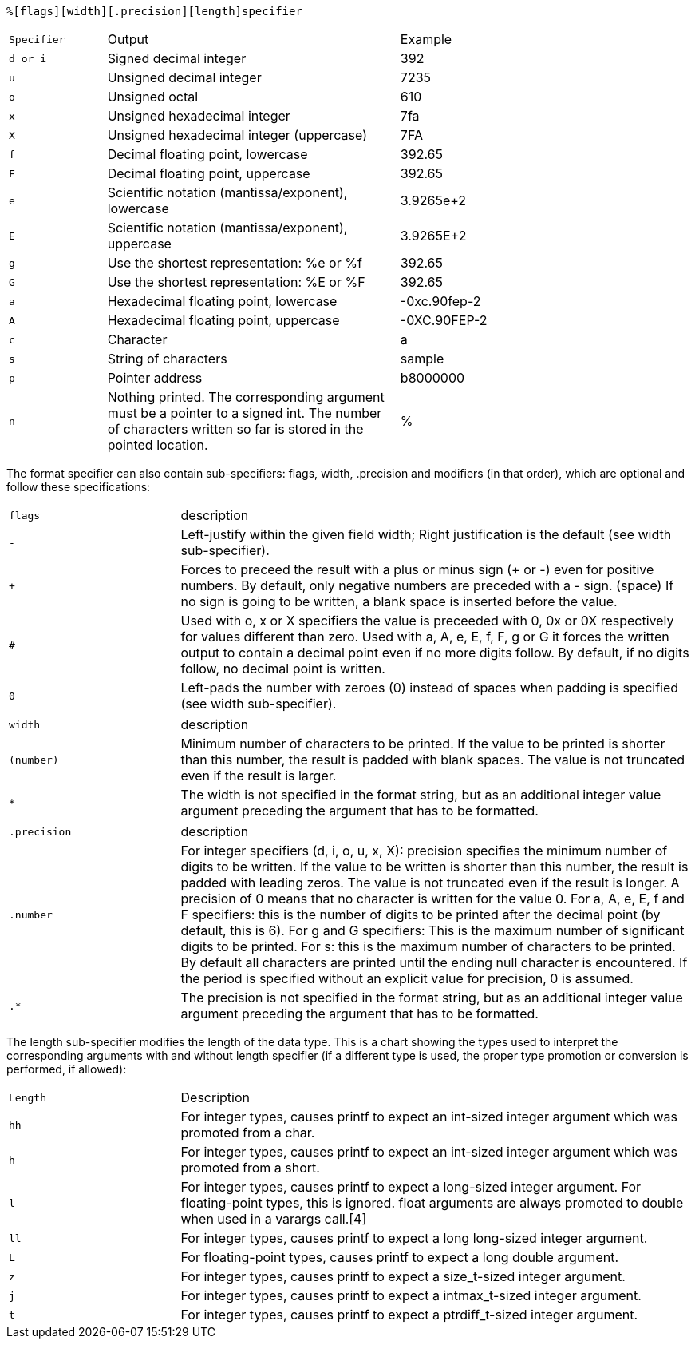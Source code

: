  %[flags][width][.precision][length]specifier

[cols="1m,3d,3d"]
|====
|Specifier|Output|Example
|d or i	
|Signed decimal integer	
|392
|u	
|Unsigned decimal integer
|7235
|o
|Unsigned octal
|610
|x
|Unsigned hexadecimal integer
|7fa
|X
|Unsigned hexadecimal integer (uppercase)
|7FA
|f
|Decimal floating point, lowercase
|392.65
|F	
|Decimal floating point, uppercase
|392.65
|e	
|Scientific notation (mantissa/exponent), lowercase
|3.9265e+2
|E	
|Scientific notation (mantissa/exponent), uppercase
|3.9265E+2
|g	
|Use the shortest representation: %e or %f
|392.65
|G
|Use the shortest representation: %E or %F
|392.65
|a
|Hexadecimal floating point, lowercase
|-0xc.90fep-2
|A
|Hexadecimal floating point, uppercase
|-0XC.90FEP-2
|c
|Character
|a
|s
|String of characters
|sample
|p	
|Pointer address
|b8000000
|n
|Nothing printed.
The corresponding argument must be a pointer to a signed int.
The number of characters written so far is stored in the pointed location.	
|%
|A % followed by another % character will write a single % to the stream.
|%
|====


The format specifier can also contain sub-specifiers: flags, width, .precision and modifiers (in that order), which are optional and follow these specifications:

[cols="1m,3d"]
|====
|flags
|description
|-
|Left-justify within the given field width; Right justification is the default (see width sub-specifier).
|+
|Forces to preceed the result with a plus or minus sign (+ or -) even for positive numbers. By default, only negative numbers are preceded with a - sign.
(space)	If no sign is going to be written, a blank space is inserted before the value.
|#
|Used with o, x or X specifiers the value is preceeded with 0, 0x or 0X respectively for values different than zero. Used with a, A, e, E, f, F, g or G it forces the written output to contain a decimal point even if no more digits follow. By default, if no digits follow, no decimal point is written.
|0
|Left-pads the number with zeroes (0) instead of spaces when padding is specified (see width sub-specifier).
|====


[cols="1m,3d"]
|====
|width
|description
|(number)
|Minimum number of characters to be printed. If the value to be printed is shorter than this number, the result is padded with blank spaces. The value is not truncated even if the result is larger.
|*
|The width is not specified in the format string, but as an additional integer value argument preceding the argument that has to be formatted.
|====

[cols="1m,3d"]
|====
|.precision	
|description
|.number
|For integer specifiers (d, i, o, u, x, X): precision specifies the minimum number of digits to be written. If the value to be written is shorter than this number, the result is padded with leading zeros. The value is not truncated even if the result is longer. A precision of 0 means that no character is written for the value 0.
For a, A, e, E, f and F specifiers: this is the number of digits to be printed after the decimal point (by default, this is 6).
For g and G specifiers: This is the maximum number of significant digits to be printed.
For s: this is the maximum number of characters to be printed. By default all characters are printed until the ending null character is encountered.
If the period is specified without an explicit value for precision, 0 is assumed.
|.*
|The precision is not specified in the format string, but as an additional integer value argument preceding the argument that has to be formatted.
|====

The length sub-specifier modifies the length of the data type. This is a chart showing the types used to interpret the corresponding arguments with and without length specifier (if a different type is used, the proper type promotion or conversion is performed, if allowed):


[cols="1m,3d"]
|====
|Length|Description
|hh	
|For integer types, causes printf to expect an int-sized integer argument which was promoted from a char.
|h
|For integer types, causes printf to expect an int-sized integer argument which was promoted from a short.
|l
|For integer types, causes printf to expect a long-sized integer argument.
For floating-point types, this is ignored. float arguments are always promoted to double when used in a varargs call.[4]
|ll
|For integer types, causes printf to expect a long long-sized integer argument.
|L
|For floating-point types, causes printf to expect a long double argument.
|z
|For integer types, causes printf to expect a size_t-sized integer argument.
|j
|For integer types, causes printf to expect a intmax_t-sized integer argument.
|t
|For integer types, causes printf to expect a ptrdiff_t-sized integer argument.
|====

